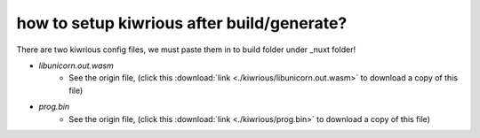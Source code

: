 how to setup kiwrious after build/generate?
==============================================

There are two kiwrious config files, we must paste them in to build folder under _nuxt folder!

- `libunicorn.out.wasm`
    - See the origin file, (click this :download:`link <./kiwrious/libunicorn.out.wasm>` to download a copy of this file)
- `prog.bin`
    - See the origin file, (click this :download:`link <./kiwrious/prog.bin>` to download a copy of this file)